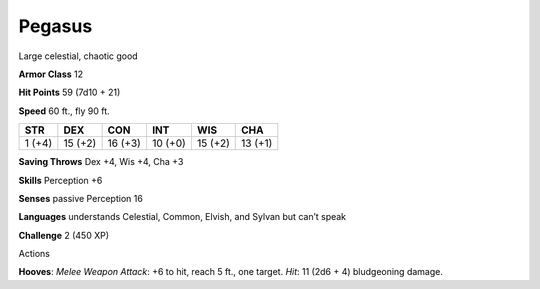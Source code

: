 Pegasus  
-------------------------------------------------------------


Large celestial, chaotic good

**Armor Class** 12

**Hit Points** 59 (7d10 + 21)

**Speed** 60 ft., fly 90 ft.

+----------+-----------+-----------+-----------+-----------+-----------+
| STR      | DEX       | CON       | INT       | WIS       | CHA       |
+==========+===========+===========+===========+===========+===========+
| 1 (+4)   | 15 (+2)   | 16 (+3)   | 10 (+0)   | 15 (+2)   | 13 (+1)   |
+----------+-----------+-----------+-----------+-----------+-----------+

**Saving Throws** Dex +4, Wis +4, Cha +3

**Skills** Perception +6

**Senses** passive Perception 16

**Languages** understands Celestial, Common, Elvish, and Sylvan but
can’t speak

**Challenge** 2 (450 XP)

Actions

**Hooves**: *Melee Weapon Attack*: +6 to hit, reach 5 ft., one target.
*Hit*: 11 (2d6 + 4) bludgeoning damage.
